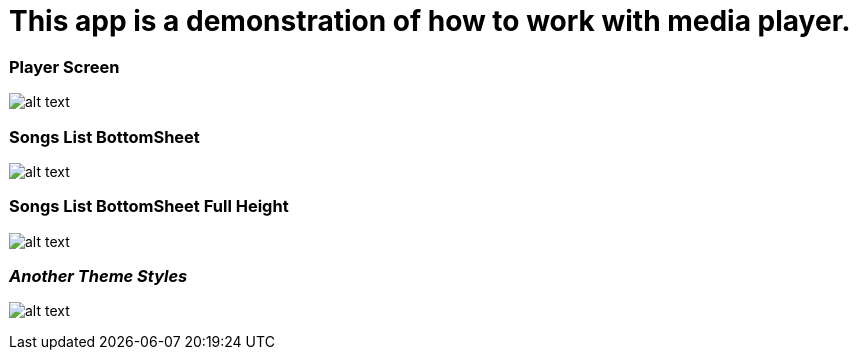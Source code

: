 = This app is a demonstration of how to work with media player.

=== Player Screen

image:/screenshots/Screenshot_1542178137.png[alt text]

=== Songs List BottomSheet

image:/screenshots/Screenshot_1542178146.png[alt text]

=== Songs List BottomSheet Full Height

image:/screenshots/Screenshot_1542178150.png[alt text]

=== _Another Theme Styles_

image:/screenshots/Screenshot_1542162746.png[alt text]


